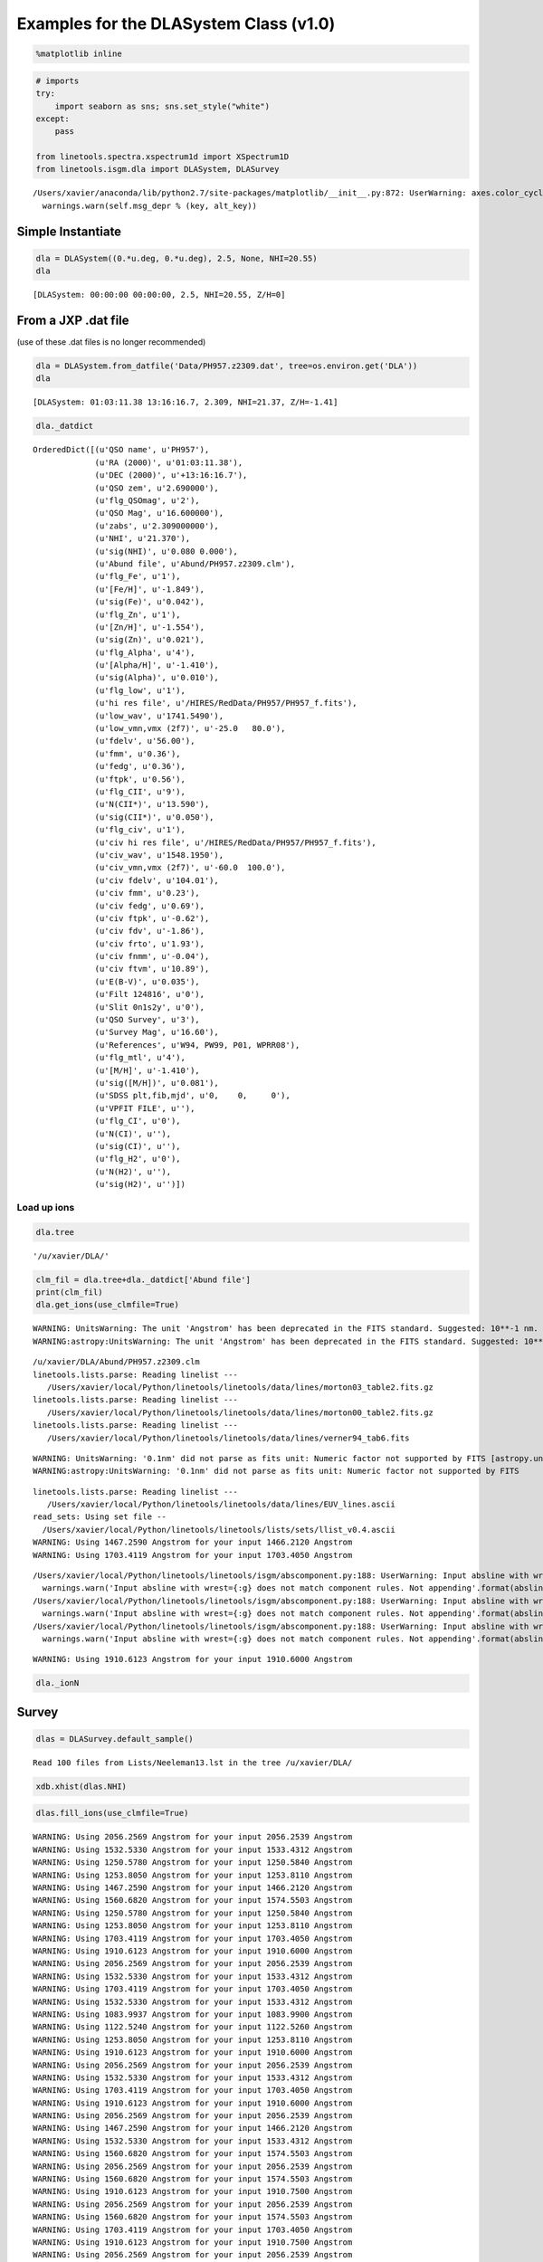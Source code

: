 
Examples for the DLASystem Class (v1.0)
=======================================

.. code:: python

    %matplotlib inline

.. code:: python

    # imports
    try:
        import seaborn as sns; sns.set_style("white")
    except:
        pass
    
    from linetools.spectra.xspectrum1d import XSpectrum1D
    from linetools.isgm.dla import DLASystem, DLASurvey


.. parsed-literal::

    /Users/xavier/anaconda/lib/python2.7/site-packages/matplotlib/__init__.py:872: UserWarning: axes.color_cycle is deprecated and replaced with axes.prop_cycle; please use the latter.
      warnings.warn(self.msg_depr % (key, alt_key))


Simple Instantiate
------------------

.. code:: python

    dla = DLASystem((0.*u.deg, 0.*u.deg), 2.5, None, NHI=20.55)
    dla




.. parsed-literal::

    [DLASystem: 00:00:00 00:00:00, 2.5, NHI=20.55, Z/H=0]



From a JXP .dat file
--------------------

(use of these .dat files is no longer recommended)

.. code:: python

    dla = DLASystem.from_datfile('Data/PH957.z2309.dat', tree=os.environ.get('DLA'))
    dla




.. parsed-literal::

    [DLASystem: 01:03:11.38 13:16:16.7, 2.309, NHI=21.37, Z/H=-1.41]



.. code:: python

    dla._datdict




.. parsed-literal::

    OrderedDict([(u'QSO name', u'PH957'),
                 (u'RA (2000)', u'01:03:11.38'),
                 (u'DEC (2000)', u'+13:16:16.7'),
                 (u'QSO zem', u'2.690000'),
                 (u'flg_QSOmag', u'2'),
                 (u'QSO Mag', u'16.600000'),
                 (u'zabs', u'2.309000000'),
                 (u'NHI', u'21.370'),
                 (u'sig(NHI)', u'0.080 0.000'),
                 (u'Abund file', u'Abund/PH957.z2309.clm'),
                 (u'flg_Fe', u'1'),
                 (u'[Fe/H]', u'-1.849'),
                 (u'sig(Fe)', u'0.042'),
                 (u'flg_Zn', u'1'),
                 (u'[Zn/H]', u'-1.554'),
                 (u'sig(Zn)', u'0.021'),
                 (u'flg_Alpha', u'4'),
                 (u'[Alpha/H]', u'-1.410'),
                 (u'sig(Alpha)', u'0.010'),
                 (u'flg_low', u'1'),
                 (u'hi res file', u'/HIRES/RedData/PH957/PH957_f.fits'),
                 (u'low_wav', u'1741.5490'),
                 (u'low_vmn,vmx (2f7)', u'-25.0   80.0'),
                 (u'fdelv', u'56.00'),
                 (u'fmm', u'0.36'),
                 (u'fedg', u'0.36'),
                 (u'ftpk', u'0.56'),
                 (u'flg_CII', u'9'),
                 (u'N(CII*)', u'13.590'),
                 (u'sig(CII*)', u'0.050'),
                 (u'flg_civ', u'1'),
                 (u'civ hi res file', u'/HIRES/RedData/PH957/PH957_f.fits'),
                 (u'civ_wav', u'1548.1950'),
                 (u'civ_vmn,vmx (2f7)', u'-60.0  100.0'),
                 (u'civ fdelv', u'104.01'),
                 (u'civ fmm', u'0.23'),
                 (u'civ fedg', u'0.69'),
                 (u'civ ftpk', u'-0.62'),
                 (u'civ fdv', u'-1.86'),
                 (u'civ frto', u'1.93'),
                 (u'civ fnmm', u'-0.04'),
                 (u'civ ftvm', u'10.89'),
                 (u'E(B-V)', u'0.035'),
                 (u'Filt 124816', u'0'),
                 (u'Slit 0n1s2y', u'0'),
                 (u'QSO Survey', u'3'),
                 (u'Survey Mag', u'16.60'),
                 (u'References', u'W94, PW99, P01, WPRR08'),
                 (u'flg_mtl', u'4'),
                 (u'[M/H]', u'-1.410'),
                 (u'sig([M/H])', u'0.081'),
                 (u'SDSS plt,fib,mjd', u'0,    0,     0'),
                 (u'VPFIT FILE', u''),
                 (u'flg_CI', u'0'),
                 (u'N(CI)', u''),
                 (u'sig(CI)', u''),
                 (u'flg_H2', u'0'),
                 (u'N(H2)', u''),
                 (u'sig(H2)', u'')])



Load up ions
~~~~~~~~~~~~

.. code:: python

    dla.tree




.. parsed-literal::

    '/u/xavier/DLA/'



.. code:: python

    clm_fil = dla.tree+dla._datdict['Abund file']
    print(clm_fil)
    dla.get_ions(use_clmfile=True)


.. parsed-literal::

    WARNING: UnitsWarning: The unit 'Angstrom' has been deprecated in the FITS standard. Suggested: 10**-1 nm. [astropy.units.format.utils]
    WARNING:astropy:UnitsWarning: The unit 'Angstrom' has been deprecated in the FITS standard. Suggested: 10**-1 nm.


.. parsed-literal::

    /u/xavier/DLA/Abund/PH957.z2309.clm
    linetools.lists.parse: Reading linelist --- 
       /Users/xavier/local/Python/linetools/linetools/data/lines/morton03_table2.fits.gz
    linetools.lists.parse: Reading linelist --- 
       /Users/xavier/local/Python/linetools/linetools/data/lines/morton00_table2.fits.gz
    linetools.lists.parse: Reading linelist --- 
       /Users/xavier/local/Python/linetools/linetools/data/lines/verner94_tab6.fits

.. parsed-literal::

    WARNING: UnitsWarning: '0.1nm' did not parse as fits unit: Numeric factor not supported by FITS [astropy.units.core]
    WARNING:astropy:UnitsWarning: '0.1nm' did not parse as fits unit: Numeric factor not supported by FITS


.. parsed-literal::

    
    linetools.lists.parse: Reading linelist --- 
       /Users/xavier/local/Python/linetools/linetools/data/lines/EUV_lines.ascii
    read_sets: Using set file -- 
      /Users/xavier/local/Python/linetools/linetools/lists/sets/llist_v0.4.ascii
    WARNING: Using 1467.2590 Angstrom for your input 1466.2120 Angstrom
    WARNING: Using 1703.4119 Angstrom for your input 1703.4050 Angstrom

.. parsed-literal::

    /Users/xavier/local/Python/linetools/linetools/isgm/abscomponent.py:188: UserWarning: Input absline with wrest=1454.84 Angstrom does not match component rules. Not appending
      warnings.warn('Input absline with wrest={:g} does not match component rules. Not appending'.format(absline.wrest))
    /Users/xavier/local/Python/linetools/linetools/isgm/abscomponent.py:188: UserWarning: Input absline with wrest=1741.55 Angstrom does not match component rules. Not appending
      warnings.warn('Input absline with wrest={:g} does not match component rules. Not appending'.format(absline.wrest))
    /Users/xavier/local/Python/linetools/linetools/isgm/abscomponent.py:188: UserWarning: Input absline with wrest=2062.66 Angstrom does not match component rules. Not appending
      warnings.warn('Input absline with wrest={:g} does not match component rules. Not appending'.format(absline.wrest))


.. parsed-literal::

    
    WARNING: Using 1910.6123 Angstrom for your input 1910.6000 Angstrom


.. code:: python

    dla._ionN




.. raw:: html

    &lt;QTable length=13&gt;
    <table id="table4554630672">
    <thead><tr><th>Z</th><th>ion</th><th>A</th><th>Ej</th><th>z</th><th>vmin</th><th>vmax</th><th>flag_N</th><th>logN</th><th>sig_logN</th></tr></thead>
    <thead><tr><th></th><th></th><th></th><th></th><th></th><th>km / s</th><th>km / s</th><th></th><th></th><th></th></tr></thead>
    <thead><tr><th>int64</th><th>int64</th><th>int64</th><th>float64</th><th>float64</th><th>float64</th><th>float64</th><th>int64</th><th>float64</th><th>float64</th></tr></thead>
    <tr><td>6</td><td>1</td><td>0</td><td>0.0</td><td>2.309</td><td>-30.0</td><td>40.0</td><td>3</td><td>12.35</td><td>0.0</td></tr>
    <tr><td>6</td><td>2</td><td>0</td><td>63.42</td><td>2.309</td><td>0.0</td><td>0.0</td><td>0</td><td>0.0</td><td>0.0</td></tr>
    <tr><td>6</td><td>4</td><td>0</td><td>0.0</td><td>2.309</td><td>-50.0</td><td>120.0</td><td>1</td><td>13.255</td><td>0.028</td></tr>
    <tr><td>8</td><td>1</td><td>0</td><td>0.0</td><td>2.309</td><td>-20.0</td><td>80.0</td><td>3</td><td>17.644</td><td>0.0</td></tr>
    <tr><td>12</td><td>1</td><td>0</td><td>0.0</td><td>2.309</td><td>-20.0</td><td>40.0</td><td>1</td><td>12.338</td><td>0.132</td></tr>
    <tr><td>13</td><td>3</td><td>0</td><td>0.0</td><td>2.309</td><td>-20.0</td><td>80.0</td><td>1</td><td>12.653</td><td>0.019</td></tr>
    <tr><td>14</td><td>2</td><td>0</td><td>0.0</td><td>2.309</td><td>-33.0</td><td>90.0</td><td>2</td><td>14.595</td><td>0.247</td></tr>
    <tr><td>14</td><td>4</td><td>0</td><td>0.0</td><td>2.309</td><td>-50.0</td><td>100.0</td><td>1</td><td>13.133</td><td>0.015</td></tr>
    <tr><td>22</td><td>2</td><td>0</td><td>0.0</td><td>2.309</td><td>-40.0</td><td>40.0</td><td>3</td><td>12.508</td><td>0.0</td></tr>
    <tr><td>24</td><td>2</td><td>0</td><td>0.0</td><td>2.309</td><td>-20.0</td><td>40.0</td><td>1</td><td>13.389</td><td>0.015</td></tr>
    <tr><td>26</td><td>2</td><td>0</td><td>0.0</td><td>2.309</td><td>-20.0</td><td>90.0</td><td>1</td><td>14.971</td><td>0.042</td></tr>
    <tr><td>28</td><td>2</td><td>0</td><td>0.0</td><td>2.309</td><td>-20.0</td><td>50.0</td><td>1</td><td>13.844</td><td>0.012</td></tr>
    <tr><td>30</td><td>2</td><td>0</td><td>0.0</td><td>2.309</td><td>-20.0</td><td>30.0</td><td>1</td><td>12.446</td><td>0.021</td></tr>
    </table>



Survey
------

.. code:: python

    dlas = DLASurvey.default_sample()


.. parsed-literal::

    Read 100 files from Lists/Neeleman13.lst in the tree /u/xavier/DLA/


.. code:: python

    xdb.xhist(dlas.NHI)



.. image:: DLASystem_examples_files/DLASystem_examples_14_0.png


.. code:: python

    dlas.fill_ions(use_clmfile=True)


.. parsed-literal::

    WARNING: Using 2056.2569 Angstrom for your input 2056.2539 Angstrom
    WARNING: Using 1532.5330 Angstrom for your input 1533.4312 Angstrom
    WARNING: Using 1250.5780 Angstrom for your input 1250.5840 Angstrom
    WARNING: Using 1253.8050 Angstrom for your input 1253.8110 Angstrom
    WARNING: Using 1467.2590 Angstrom for your input 1466.2120 Angstrom
    WARNING: Using 1560.6820 Angstrom for your input 1574.5503 Angstrom
    WARNING: Using 1250.5780 Angstrom for your input 1250.5840 Angstrom
    WARNING: Using 1253.8050 Angstrom for your input 1253.8110 Angstrom
    WARNING: Using 1703.4119 Angstrom for your input 1703.4050 Angstrom
    WARNING: Using 1910.6123 Angstrom for your input 1910.6000 Angstrom
    WARNING: Using 2056.2569 Angstrom for your input 2056.2539 Angstrom
    WARNING: Using 1532.5330 Angstrom for your input 1533.4312 Angstrom
    WARNING: Using 1703.4119 Angstrom for your input 1703.4050 Angstrom
    WARNING: Using 1532.5330 Angstrom for your input 1533.4312 Angstrom
    WARNING: Using 1083.9937 Angstrom for your input 1083.9900 Angstrom
    WARNING: Using 1122.5240 Angstrom for your input 1122.5260 Angstrom
    WARNING: Using 1253.8050 Angstrom for your input 1253.8110 Angstrom
    WARNING: Using 1910.6123 Angstrom for your input 1910.6000 Angstrom
    WARNING: Using 2056.2569 Angstrom for your input 2056.2539 Angstrom
    WARNING: Using 1532.5330 Angstrom for your input 1533.4312 Angstrom
    WARNING: Using 1703.4119 Angstrom for your input 1703.4050 Angstrom
    WARNING: Using 1910.6123 Angstrom for your input 1910.6000 Angstrom
    WARNING: Using 2056.2569 Angstrom for your input 2056.2539 Angstrom
    WARNING: Using 1467.2590 Angstrom for your input 1466.2120 Angstrom
    WARNING: Using 1532.5330 Angstrom for your input 1533.4312 Angstrom
    WARNING: Using 1560.6820 Angstrom for your input 1574.5503 Angstrom
    WARNING: Using 2056.2569 Angstrom for your input 2056.2539 Angstrom
    WARNING: Using 1560.6820 Angstrom for your input 1574.5503 Angstrom
    WARNING: Using 1910.6123 Angstrom for your input 1910.7500 Angstrom
    WARNING: Using 2056.2569 Angstrom for your input 2056.2539 Angstrom
    WARNING: Using 1560.6820 Angstrom for your input 1574.5503 Angstrom
    WARNING: Using 1703.4119 Angstrom for your input 1703.4050 Angstrom
    WARNING: Using 1910.6123 Angstrom for your input 1910.7500 Angstrom
    WARNING: Using 2056.2569 Angstrom for your input 2056.2539 Angstrom
    WARNING: Using 1532.5330 Angstrom for your input 1533.4312 Angstrom
    WARNING: Using 2056.2569 Angstrom for your input 2056.2539 Angstrom
    WARNING: Using 1910.6123 Angstrom for your input 1910.7500 Angstrom
    WARNING: Using 1012.4950 Angstrom for your input 1012.5020 Angstrom
    WARNING: Using 1083.9937 Angstrom for your input 1083.9900 Angstrom
    WARNING: Using 1122.5240 Angstrom for your input 1122.5260 Angstrom
    WARNING: Using 2056.2569 Angstrom for your input 2056.2539 Angstrom
    WARNING: Using 1532.5330 Angstrom for your input 1533.4312 Angstrom
    WARNING: Using 1467.2590 Angstrom for your input 1466.2120 Angstrom
    WARNING: Using 1703.4119 Angstrom for your input 1703.4050 Angstrom
    WARNING: Using 1910.6123 Angstrom for your input 1910.6000 Angstrom
    WARNING: Using 1532.5330 Angstrom for your input 1533.4312 Angstrom
    WARNING: Using 1703.4119 Angstrom for your input 1703.4050 Angstrom
    WARNING: Using 1910.6123 Angstrom for your input 1910.6000 Angstrom
    WARNING: Using 2056.2569 Angstrom for your input 2056.2539 Angstrom
    WARNING: Using 1467.2590 Angstrom for your input 1466.2120 Angstrom
    WARNING: Using 1910.6123 Angstrom for your input 1910.7500 Angstrom
    WARNING: Using 1250.5780 Angstrom for your input 1250.5840 Angstrom
    WARNING: Using 1253.8050 Angstrom for your input 1253.8110 Angstrom
    WARNING: Using 1560.6820 Angstrom for your input 1574.5503 Angstrom
    WARNING: Using 1083.9937 Angstrom for your input 1083.9900 Angstrom
    WARNING: Using 1122.5240 Angstrom for your input 1122.5260 Angstrom
    WARNING: Using 1123.1350 Angstrom for your input 1125.4478 Angstrom
    WARNING: Using 1190.2030 Angstrom for your input 1190.2080 Angstrom
    WARNING: Using 1250.5780 Angstrom for your input 1250.5840 Angstrom
    WARNING: Using 1012.4950 Angstrom for your input 1012.5020 Angstrom
    WARNING: Using 1122.5240 Angstrom for your input 1122.5260 Angstrom
    WARNING: Using 1123.1350 Angstrom for your input 1125.4478 Angstrom
    WARNING: Using 1277.1900 Angstrom for your input 1277.2450 Angstrom
    WARNING: Using 1532.5330 Angstrom for your input 1533.4312 Angstrom
    WARNING: Using 1560.6820 Angstrom for your input 1574.5503 Angstrom
    WARNING: Using 1083.9937 Angstrom for your input 1083.9900 Angstrom
    WARNING: Using 1122.5240 Angstrom for your input 1122.5260 Angstrom
    WARNING: Using 1190.2030 Angstrom for your input 1190.2080 Angstrom
    WARNING: Using 1560.6820 Angstrom for your input 1574.5503 Angstrom
    WARNING: Using 1682.1274 Angstrom for your input 1682.1500 Angstrom
    WARNING: Using 1703.4119 Angstrom for your input 1703.4050 Angstrom
    WARNING: Using 1910.6123 Angstrom for your input 1910.6000 Angstrom
    WARNING: Using 1910.9538 Angstrom for your input 1910.9380 Angstrom
    WARNING: Using 2056.2569 Angstrom for your input 2056.2539 Angstrom
    WARNING: Using 1253.8050 Angstrom for your input 1253.8110 Angstrom
    WARNING: Using 1467.2590 Angstrom for your input 1466.2120 Angstrom
    WARNING: Using 1560.6820 Angstrom for your input 1574.5503 Angstrom
    WARNING: Using 1703.4119 Angstrom for your input 1703.4050 Angstrom
    WARNING: Using 1910.6123 Angstrom for your input 1910.6000 Angstrom
    WARNING: Using 2056.2569 Angstrom for your input 2056.2539 Angstrom
    WARNING: Using 2056.2569 Angstrom for your input 2056.2539 Angstrom
    WARNING: Using 1467.2590 Angstrom for your input 1466.2120 Angstrom
    WARNING: Using 2056.2569 Angstrom for your input 2056.2539 Angstrom
    WARNING: Using 1250.5780 Angstrom for your input 1250.5840 Angstrom
    WARNING: Using 1190.2030 Angstrom for your input 1190.2080 Angstrom
    WARNING: Using 1277.1900 Angstrom for your input 1277.2450 Angstrom
    WARNING: Using 1532.5330 Angstrom for your input 1533.4312 Angstrom
    WARNING: Using 1467.2590 Angstrom for your input 1466.2120 Angstrom
    WARNING: Using 1560.6820 Angstrom for your input 1574.5503 Angstrom
    WARNING: Using 2056.2569 Angstrom for your input 2056.2539 Angstrom
    WARNING: Using 1253.8050 Angstrom for your input 1253.8110 Angstrom
    WARNING: Using 1355.5977 Angstrom for your input 1347.2400 Angstrom
    WARNING: Using 1400.4400 Angstrom for your input 1400.4000 Angstrom
    WARNING: Using 1703.4119 Angstrom for your input 1703.4050 Angstrom
    WARNING: Using 1910.6123 Angstrom for your input 1910.6000 Angstrom
    WARNING: Using 2056.2569 Angstrom for your input 2056.2539 Angstrom
    WARNING: Using 1560.6820 Angstrom for your input 1574.5503 Angstrom
    WARNING: Using 1703.4119 Angstrom for your input 1703.4050 Angstrom
    WARNING: Using 2056.2569 Angstrom for your input 2056.2539 Angstrom
    WARNING: Using 1083.9937 Angstrom for your input 1083.9900 Angstrom
    WARNING: Using 1122.5240 Angstrom for your input 1122.5260 Angstrom
    WARNING: Using 1467.2590 Angstrom for your input 1466.2120 Angstrom
    WARNING: Using 1560.6820 Angstrom for your input 1574.5503 Angstrom
    WARNING: Using 1703.4119 Angstrom for your input 1703.4050 Angstrom
    WARNING: Using 1910.6123 Angstrom for your input 1910.7500 Angstrom
    WARNING: Using 2056.2569 Angstrom for your input 2056.2539 Angstrom
    WARNING: Using 1122.5240 Angstrom for your input 1122.5260 Angstrom
    WARNING: Using 1123.1350 Angstrom for your input 1125.4478 Angstrom
    WARNING: Using 1532.5330 Angstrom for your input 1533.4312 Angstrom
    WARNING: Using 1560.6820 Angstrom for your input 1574.5503 Angstrom
    WARNING: Using 1253.8050 Angstrom for your input 1253.8110 Angstrom
    WARNING: Using 1277.1900 Angstrom for your input 1277.2450 Angstrom
    WARNING: Using 1560.6820 Angstrom for your input 1574.5503 Angstrom
    WARNING: Using 1012.4950 Angstrom for your input 1012.5020 Angstrom
    WARNING: Using 1062.6640 Angstrom for your input 1062.6620 Angstrom
    WARNING: Using 1083.9937 Angstrom for your input 1083.9900 Angstrom
    WARNING: Using 1122.5240 Angstrom for your input 1122.5260 Angstrom
    WARNING: Using 1250.5780 Angstrom for your input 1250.5840 Angstrom
    WARNING: Using 1253.8050 Angstrom for your input 1253.8110 Angstrom
    WARNING: Using 1467.2590 Angstrom for your input 1466.2120 Angstrom
    WARNING: Using 1467.2590 Angstrom for your input 1466.2120 Angstrom
    WARNING: Using 1560.6820 Angstrom for your input 1574.5503 Angstrom
    WARNING: Using 1703.4119 Angstrom for your input 1703.4050 Angstrom
    WARNING: Using 1910.6123 Angstrom for your input 1910.7500 Angstrom
    WARNING: Using 2056.2569 Angstrom for your input 2056.2539 Angstrom
    WARNING: Using 1122.5240 Angstrom for your input 1122.5260 Angstrom
    WARNING: Using 1250.5780 Angstrom for your input 1250.5840 Angstrom
    WARNING: Using 1253.8050 Angstrom for your input 1253.8110 Angstrom
    WARNING: Using 1355.5977 Angstrom for your input 1347.2400 Angstrom
    WARNING: Using 2056.2569 Angstrom for your input 2056.2539 Angstrom
    WARNING: Using 2056.2569 Angstrom for your input 2056.2539 Angstrom
    WARNING: Using 1190.2030 Angstrom for your input 1190.2080 Angstrom
    WARNING: Using 1532.5330 Angstrom for your input 1533.4312 Angstrom
    WARNING: Using 1560.6820 Angstrom for your input 1574.5503 Angstrom
    WARNING: Using 1703.4119 Angstrom for your input 1703.4050 Angstrom
    WARNING: Using 1910.6123 Angstrom for your input 1910.7500 Angstrom
    WARNING: Using 2056.2569 Angstrom for your input 2056.2539 Angstrom
    WARNING: Using 1703.4119 Angstrom for your input 1703.4050 Angstrom
    WARNING: Using 2056.2569 Angstrom for your input 2056.2539 Angstrom
    WARNING: Using 1532.5330 Angstrom for your input 1533.4312 Angstrom
    WARNING: Using 1250.5780 Angstrom for your input 1250.5840 Angstrom
    WARNING: Using 1253.8050 Angstrom for your input 1253.8110 Angstrom
    WARNING: Using 1703.4119 Angstrom for your input 1703.4050 Angstrom
    WARNING: Using 2056.2569 Angstrom for your input 2056.2539 Angstrom
    WARNING: Using 1532.5330 Angstrom for your input 1533.4312 Angstrom
    WARNING: Using 1532.5330 Angstrom for your input 1533.4312 Angstrom
    WARNING: Using 1250.5780 Angstrom for your input 1250.5840 Angstrom
    WARNING: Using 2056.2569 Angstrom for your input 2056.2539 Angstrom
    WARNING: Using 1532.5330 Angstrom for your input 1533.4312 Angstrom
    WARNING: Using 1532.5330 Angstrom for your input 1533.4312 Angstrom
    WARNING: Using 1250.5780 Angstrom for your input 1250.5840 Angstrom
    WARNING: Using 1253.8050 Angstrom for your input 1253.8110 Angstrom
    WARNING: Using 2056.2569 Angstrom for your input 2056.2539 Angstrom
    WARNING: Using 1250.5780 Angstrom for your input 1250.5840 Angstrom
    WARNING: Using 1253.8050 Angstrom for your input 1253.8110 Angstrom
    WARNING: Using 2056.2569 Angstrom for your input 2056.2539 Angstrom
    WARNING: Using 1250.5780 Angstrom for your input 1250.5840 Angstrom
    WARNING: Using 1253.8050 Angstrom for your input 1253.8110 Angstrom
    WARNING: Using 2056.2569 Angstrom for your input 2056.2539 Angstrom
    WARNING: Using 1250.5780 Angstrom for your input 1250.5840 Angstrom
    WARNING: Using 1532.5330 Angstrom for your input 1533.4312 Angstrom
    WARNING: Using 2056.2569 Angstrom for your input 2056.2539 Angstrom
    WARNING: Using 1532.5330 Angstrom for your input 1533.4312 Angstrom
    WARNING: Using 1250.5780 Angstrom for your input 1250.5840 Angstrom
    WARNING: Using 1532.5330 Angstrom for your input 1533.4312 Angstrom
    WARNING: Using 2056.2569 Angstrom for your input 2056.2539 Angstrom
    WARNING: Using 1253.8050 Angstrom for your input 1253.8110 Angstrom
    WARNING: Using 2056.2569 Angstrom for your input 2056.2539 Angstrom
    WARNING: Using 1253.8050 Angstrom for your input 1253.8110 Angstrom
    WARNING: Using 1703.4119 Angstrom for your input 1703.4050 Angstrom
    WARNING: Using 1532.5330 Angstrom for your input 1533.4312 Angstrom
    WARNING: Using 2056.2569 Angstrom for your input 2056.2539 Angstrom
    WARNING: Using 2056.2569 Angstrom for your input 2056.2539 Angstrom
    WARNING: Using 1250.5780 Angstrom for your input 1250.5840 Angstrom
    WARNING: Using 1253.8050 Angstrom for your input 1253.8110 Angstrom
    WARNING: Using 1532.5330 Angstrom for your input 1533.4312 Angstrom
    WARNING: Using 2056.2569 Angstrom for your input 2056.2539 Angstrom
    WARNING: Using 1122.5240 Angstrom for your input 1122.5260 Angstrom
    WARNING: Using 1253.8050 Angstrom for your input 1253.8110 Angstrom
    WARNING: Using 1253.8050 Angstrom for your input 1253.8110 Angstrom
    WARNING: Using 1532.5330 Angstrom for your input 1533.4312 Angstrom
    WARNING: Using 1253.8050 Angstrom for your input 1253.8110 Angstrom
    WARNING: Using 1012.4950 Angstrom for your input 1012.5020 Angstrom
    WARNING: Using 1083.9937 Angstrom for your input 1083.9900 Angstrom
    WARNING: Using 1122.5240 Angstrom for your input 1122.5260 Angstrom
    WARNING: Using 1250.5780 Angstrom for your input 1250.5840 Angstrom
    WARNING: Using 1532.5330 Angstrom for your input 1533.4312 Angstrom
    WARNING: Using 2056.2569 Angstrom for your input 2056.2539 Angstrom
    WARNING: Using 1122.5240 Angstrom for your input 1122.5260 Angstrom
    WARNING: Using 1253.8050 Angstrom for your input 1253.8110 Angstrom
    WARNING: Using 1532.5330 Angstrom for your input 1533.4312 Angstrom
    WARNING: Using 1012.4950 Angstrom for your input 1012.5020 Angstrom
    WARNING: Using 1083.9937 Angstrom for your input 1083.9900 Angstrom
    WARNING: Using 1122.5240 Angstrom for your input 1122.5260 Angstrom
    WARNING: Using 1190.2030 Angstrom for your input 1190.2080 Angstrom
    WARNING: Using 1250.5780 Angstrom for your input 1250.5840 Angstrom
    WARNING: Using 1253.8050 Angstrom for your input 1253.8110 Angstrom
    WARNING: Using 1532.5330 Angstrom for your input 1533.4312 Angstrom
    WARNING: Using 1122.5240 Angstrom for your input 1122.5260 Angstrom
    WARNING: Using 1250.5780 Angstrom for your input 1250.5840 Angstrom
    WARNING: Using 1253.8050 Angstrom for your input 1253.8110 Angstrom


.. code:: python

    CII_clms = dlas.ions((6,4))
    CII_clms




.. raw:: html

    &lt;Table length=100&gt;
    <table id="table4632599824">
    <thead><tr><th>name</th><th>Z</th><th>ion</th><th>A</th><th>Ej</th><th>z</th><th>vmin</th><th>vmax</th><th>flag_N</th><th>logN</th><th>sig_logN</th></tr></thead>
    <thead><tr><th></th><th></th><th></th><th></th><th></th><th></th><th>km / s</th><th>km / s</th><th></th><th></th><th></th></tr></thead>
    <thead><tr><th>unicode32</th><th>int64</th><th>int64</th><th>int64</th><th>float64</th><th>float64</th><th>float64</th><th>float64</th><th>int64</th><th>float64</th><th>float64</th></tr></thead>
    <tr><td>PSS0209+05_z3.666</td><td>6</td><td>4</td><td>0</td><td>0.0</td><td>3.6662</td><td>-100.0</td><td>10.0</td><td>1</td><td>13.385</td><td>0.02</td></tr>
    <tr><td>PSS0209+05_z3.864</td><td>0</td><td>0</td><td>0</td><td>0.0</td><td>0.0</td><td>0.0</td><td>0.0</td><td>0</td><td>0.0</td><td>0.0</td></tr>
    <tr><td>PSS0957+33_z3.280</td><td>6</td><td>4</td><td>0</td><td>0.0</td><td>3.27958</td><td>-200.280207364</td><td>79.7197926357</td><td>1</td><td>13.974</td><td>0.009</td></tr>
    <tr><td>PSS0957+33_z4.180</td><td>0</td><td>0</td><td>0</td><td>0.0</td><td>0.0</td><td>0.0</td><td>0.0</td><td>0</td><td>0.0</td><td>0.0</td></tr>
    <tr><td>HS1132+2243_z2.783</td><td>6</td><td>4</td><td>0</td><td>0.0</td><td>2.78347</td><td>-70.0</td><td>30.0</td><td>1</td><td>13.019</td><td>0.044</td></tr>
    <tr><td>Q1209+0919_z2.584</td><td>6</td><td>4</td><td>0</td><td>0.0</td><td>2.5841</td><td>-300.0</td><td>300.0</td><td>2</td><td>14.999</td><td>0.066</td></tr>
    <tr><td>Q1337+11_z2.796</td><td>6</td><td>4</td><td>0</td><td>0.0</td><td>2.79585</td><td>-90.0</td><td>20.0</td><td>1</td><td>13.387</td><td>0.026</td></tr>
    <tr><td>PKS1354-17_z2.780</td><td>0</td><td>0</td><td>0</td><td>0.0</td><td>0.0</td><td>0.0</td><td>0.0</td><td>0</td><td>0.0</td><td>0.0</td></tr>
    <tr><td>PSS1506+522_z3.224</td><td>0</td><td>0</td><td>0</td><td>0.0</td><td>0.0</td><td>0.0</td><td>0.0</td><td>0</td><td>0.0</td><td>0.0</td></tr>
    <tr><td>...</td><td>...</td><td>...</td><td>...</td><td>...</td><td>...</td><td>...</td><td>...</td><td>...</td><td>...</td><td>...</td></tr>
    <tr><td>Q1055+46_z3.317</td><td>0</td><td>0</td><td>0</td><td>0.0</td><td>0.0</td><td>0.0</td><td>0.0</td><td>0</td><td>0.0</td><td>0.0</td></tr>
    <tr><td>Q1104-18_z1.661</td><td>0</td><td>0</td><td>0</td><td>0.0</td><td>0.0</td><td>0.0</td><td>0.0</td><td>0</td><td>0.0</td><td>0.0</td></tr>
    <tr><td>Q2223+20_z3.119</td><td>6</td><td>4</td><td>0</td><td>0.0</td><td>3.1192</td><td>-54.555858322</td><td>105.444141678</td><td>1</td><td>13.626</td><td>0.02</td></tr>
    <tr><td>Q2343+125_z2.431</td><td>6</td><td>4</td><td>0</td><td>0.0</td><td>2.4313</td><td>-400.0</td><td>200.0</td><td>1</td><td>14.714</td><td>0.001</td></tr>
    <tr><td>Q2344+12_z2.538</td><td>0</td><td>0</td><td>0</td><td>0.0</td><td>0.0</td><td>0.0</td><td>0.0</td><td>0</td><td>0.0</td><td>0.0</td></tr>
    <tr><td>Q0913+072_z2.618</td><td>6</td><td>4</td><td>0</td><td>0.0</td><td>2.6184</td><td>-25.0</td><td>240.0</td><td>1</td><td>14.106</td><td>0.012</td></tr>
    <tr><td>J1202+3235_z5.065</td><td>0</td><td>0</td><td>0</td><td>0.0</td><td>0.0</td><td>0.0</td><td>0.0</td><td>0</td><td>0.0</td><td>0.0</td></tr>
    <tr><td>Q0450-13_z2.067</td><td>6</td><td>4</td><td>0</td><td>0.0</td><td>2.0666</td><td>-140.0</td><td>160.0</td><td>2</td><td>14.946</td><td>0.067</td></tr>
    <tr><td>J1155+0530_z2.608</td><td>6</td><td>4</td><td>0</td><td>0.0</td><td>2.6077</td><td>-60.0</td><td>100.0</td><td>1</td><td>13.631</td><td>0.01</td></tr>
    <tr><td>J1435+5359_z2.343</td><td>6</td><td>4</td><td>0</td><td>0.0</td><td>2.3427</td><td>-100.0</td><td>80.0</td><td>1</td><td>13.847</td><td>0.004</td></tr>
    </table>



